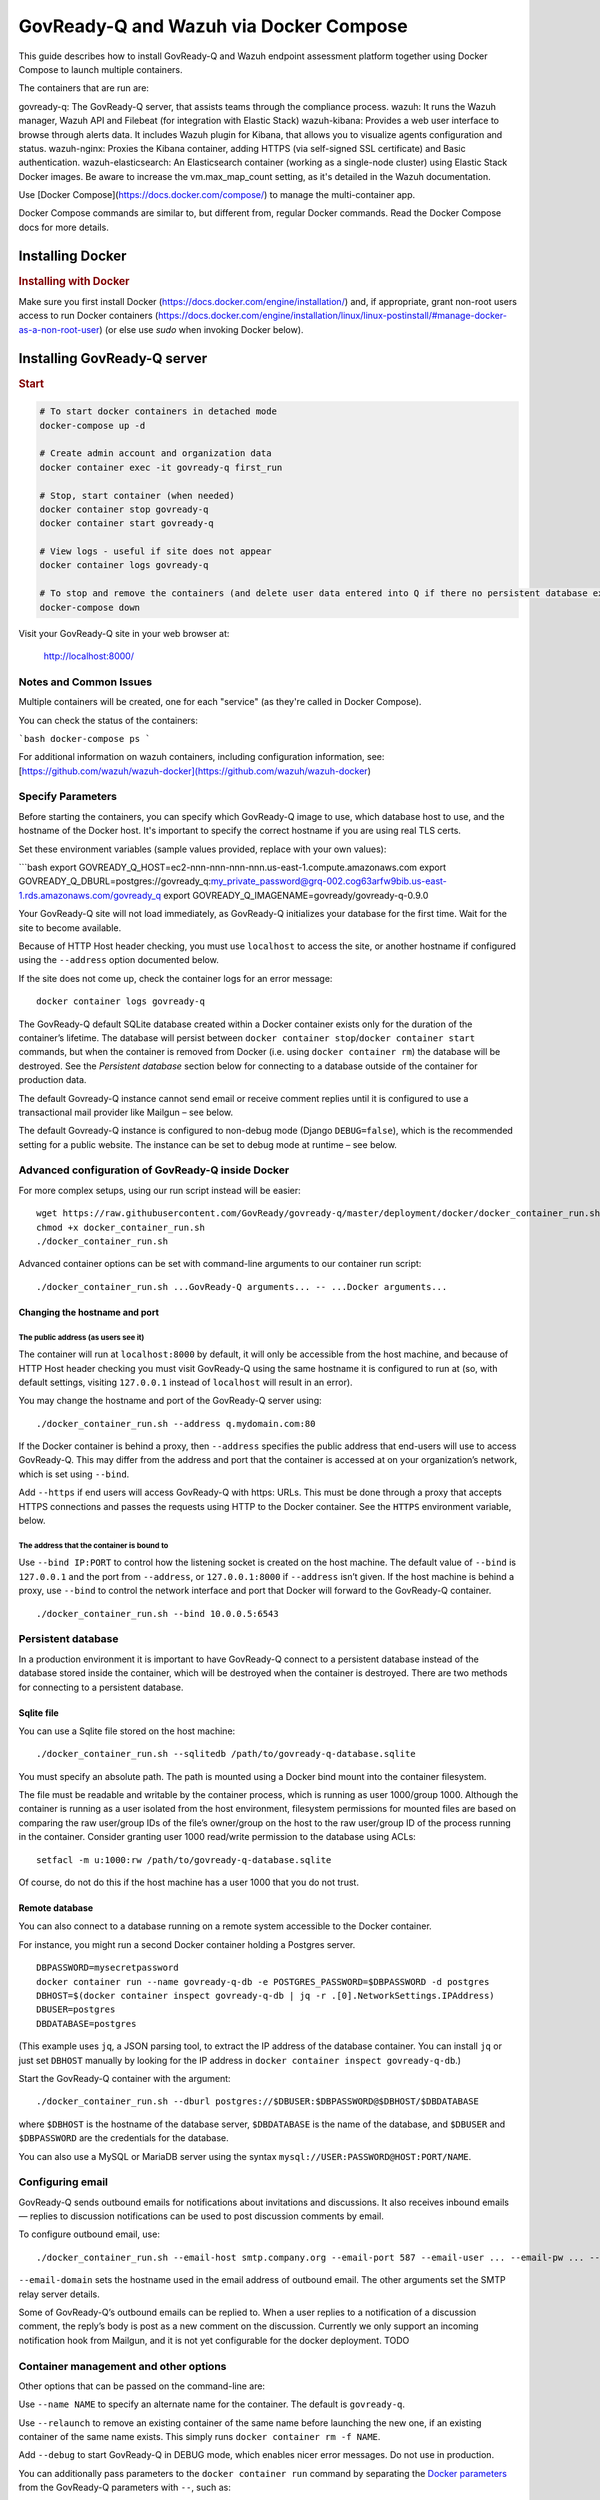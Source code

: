 .. Copyright (C) 2020 GovReady PBC

.. _govready-q_server_wazuh_docker:

GovReady-Q and Wazuh via Docker Compose
=======================================

This guide describes how to install GovReady-Q and Wazuh endpoint assessment platform
together using Docker Compose to launch multiple containers.

The containers that are run are:

govready-q: The GovReady-Q server, that assists teams through the compliance process.
wazuh: It runs the Wazuh manager, Wazuh API and Filebeat (for integration with Elastic Stack)
wazuh-kibana: Provides a web user interface to browse through alerts data. It includes Wazuh plugin for Kibana, that allows you to visualize agents configuration and status.
wazuh-nginx: Proxies the Kibana container, adding HTTPS (via self-signed SSL certificate) and Basic authentication.
wazuh-elasticsearch: An Elasticsearch container (working as a single-node cluster) using Elastic Stack Docker images. Be aware to increase the vm.max_map_count setting, as it's detailed in the Wazuh documentation.

Use [Docker Compose](https://docs.docker.com/compose/) to manage the multi-container app.

Docker Compose commands are similar to, but different from, regular Docker commands.  Read the Docker Compose docs for more details.


Installing Docker
-----------------

.. rubric:: Installing with Docker

Make sure you first install Docker (https://docs.docker.com/engine/installation/) and, if appropriate, grant non-root users access to run Docker containers (https://docs.docker.com/engine/installation/linux/linux-postinstall/#manage-docker-as-a-non-root-user) (or else use `sudo` when invoking Docker below).

Installing GovReady-Q server
----------------------------

.. rubric:: Start

.. code-block:: bash

    # To start docker containers in detached mode
    docker-compose up -d

    # Create admin account and organization data
    docker container exec -it govready-q first_run

    # Stop, start container (when needed)
    docker container stop govready-q
    docker container start govready-q

    # View logs - useful if site does not appear
    docker container logs govready-q

    # To stop and remove the containers (and delete user data entered into Q if there no persistent database exists)
    docker-compose down

Visit your GovReady-Q site in your web browser at:

    http://localhost:8000/

Notes and Common Issues
~~~~~~~~~~~~~~~~~~~~~~~

Multiple containers will be created, one for each "service" (as they're called in Docker Compose).

You can check the status of the containers:

```bash
docker-compose ps
```

For additional information on wazuh containers, including configuration information, see: [https://github.com/wazuh/wazuh-docker](https://github.com/wazuh/wazuh-docker)


Specify Parameters
~~~~~~~~~~~~~~~~~~

Before starting the containers, you can specify which GovReady-Q image to use, which database host to use, and the hostname of the Docker host.  It's important to specify the correct hostname if you are using real TLS certs.

Set these environment variables (sample values provided, replace with your own values):

```bash
export GOVREADY_Q_HOST=ec2-nnn-nnn-nnn-nnn.us-east-1.compute.amazonaws.com
export GOVREADY_Q_DBURL=postgres://govready_q:my_private_password@grq-002.cog63arfw9bib.us-east-1.rds.amazonaws.com/govready_q
export GOVREADY_Q_IMAGENAME=govready/govready-q-0.9.0


Your GovReady-Q site will not load immediately, as GovReady-Q
initializes your database for the first time. Wait for the site to
become available.

Because of HTTP Host header checking, you must use ``localhost`` to
access the site, or another hostname if configured using the
``--address`` option documented below.

If the site does not come up, check the container logs for an error
message:

::

   docker container logs govready-q

The GovReady-Q default SQLite database created within a Docker container
exists only for the duration of the container’s lifetime. The database
will persist between
``docker container stop``/``docker container start`` commands, but when
the container is removed from Docker (i.e. using
``docker container rm``) the database will be destroyed. See the
*Persistent database* section below for connecting to a database outside
of the container for production data.

The default Govready-Q instance cannot send email or receive comment
replies until it is configured to use a transactional mail provider like
Mailgun – see below.

The default Govready-Q instance is configured to non-debug mode (Django
``DEBUG=false``), which is the recommended setting for a public website.
The instance can be set to debug mode at runtime – see below.

Advanced configuration of GovReady-Q inside Docker
~~~~~~~~~~~~~~~~~~~~~~~~~~~~~~~~~~~~~~~~~~~~~~~~~~

For more complex setups, using our run script instead will be easier:

::

   wget https://raw.githubusercontent.com/GovReady/govready-q/master/deployment/docker/docker_container_run.sh
   chmod +x docker_container_run.sh
   ./docker_container_run.sh

Advanced container options can be set with command-line arguments to our
container run script:

::

   ./docker_container_run.sh ...GovReady-Q arguments... -- ...Docker arguments...

Changing the hostname and port
^^^^^^^^^^^^^^^^^^^^^^^^^^^^^^

The public address (as users see it)
''''''''''''''''''''''''''''''''''''

The container will run at ``localhost:8000`` by default, it will only be
accessible from the host machine, and because of HTTP Host header
checking you must visit GovReady-Q using the same hostname it is
configured to run at (so, with default settings, visiting ``127.0.0.1``
instead of ``localhost`` will result in an error).

You may change the hostname and port of the GovReady-Q server using:

::

   ./docker_container_run.sh --address q.mydomain.com:80

If the Docker container is behind a proxy, then ``--address`` specifies
the public address that end-users will use to access GovReady-Q. This
may differ from the address and port that the container is accessed at
on your organization’s network, which is set using ``--bind``.

Add ``--https`` if end users will access GovReady-Q with https: URLs.
This must be done through a proxy that accepts HTTPS connections and
passes the requests using HTTP to the Docker container. See the
``HTTPS`` environment variable, below.

The address that the container is bound to
''''''''''''''''''''''''''''''''''''''''''

Use ``--bind IP:PORT`` to control how the listening socket is created on
the host machine. The default value of ``--bind`` is ``127.0.0.1`` and
the port from ``--address``, or ``127.0.0.1:8000`` if ``--address``
isn’t given. If the host machine is behind a proxy, use ``--bind`` to
control the network interface and port that Docker will forward to the
GovReady-Q container.

::

   ./docker_container_run.sh --bind 10.0.0.5:6543

Persistent database
~~~~~~~~~~~~~~~~~~~

In a production environment it is important to have GovReady-Q connect
to a persistent database instead of the database stored inside the
container, which will be destroyed when the container is destroyed.
There are two methods for connecting to a persistent database.

Sqlite file
^^^^^^^^^^^

You can use a Sqlite file stored on the host machine:

::

   ./docker_container_run.sh --sqlitedb /path/to/govready-q-database.sqlite

You must specify an absolute path. The path is mounted using a Docker
bind mount into the container filesystem.

The file must be readable and writable by the container process, which
is running as user 1000/group 1000. Although the container is running as
a user isolated from the host environment, filesystem permissions for
mounted files are based on comparing the raw user/group IDs of the
file’s owner/group on the host to the raw user/group ID of the process
running in the container. Consider granting user 1000 read/write
permission to the database using ACLs:

::

   setfacl -m u:1000:rw /path/to/govready-q-database.sqlite

Of course, do not do this if the host machine has a user 1000 that you
do not trust.

Remote database
^^^^^^^^^^^^^^^

You can also connect to a database running on a remote system accessible
to the Docker container.

For instance, you might run a second Docker container holding a Postgres
server.

::

   DBPASSWORD=mysecretpassword
   docker container run --name govready-q-db -e POSTGRES_PASSWORD=$DBPASSWORD -d postgres
   DBHOST=$(docker container inspect govready-q-db | jq -r .[0].NetworkSettings.IPAddress)
   DBUSER=postgres
   DBDATABASE=postgres

(This example uses ``jq``, a JSON parsing tool, to extract the IP
address of the database container. You can install ``jq`` or just set
``DBHOST`` manually by looking for the IP address in
``docker container inspect govready-q-db``.)

Start the GovReady-Q container with the argument:

::

   ./docker_container_run.sh --dburl postgres://$DBUSER:$DBPASSWORD@$DBHOST/$DBDATABASE

where ``$DBHOST`` is the hostname of the database server,
``$DBDATABASE`` is the name of the database, and ``$DBUSER`` and
``$DBPASSWORD`` are the credentials for the database.

You can also use a MySQL or MariaDB server using the syntax
``mysql://USER:PASSWORD@HOST:PORT/NAME``.

Configuring email
~~~~~~~~~~~~~~~~~

GovReady-Q sends outbound emails for notifications about invitations and
discussions. It also receives inbound emails — replies to discussion
notifications can be used to post discussion comments by email.

To configure outbound email, use:

::

   ./docker_container_run.sh --email-host smtp.company.org --email-port 587 --email-user ... --email-pw ... --email-domain q.company.org

``--email-domain`` sets the hostname used in the email address of
outbound email. The other arguments set the SMTP relay server details.

Some of GovReady-Q’s outbound emails can be replied to. When a user
replies to a notification of a discussion comment, the reply’s body is
post as a new comment on the discussion. Currently we only support an
incoming notification hook from Mailgun, and it is not yet configurable
for the docker deployment. TODO

Container management and other options
~~~~~~~~~~~~~~~~~~~~~~~~~~~~~~~~~~~~~~

Other options that can be passed on the command-line are:

Use ``--name NAME`` to specify an alternate name for the container. The
default is ``govready-q``.

Use ``--relaunch`` to remove an existing container of the same name
before launching the new one, if an existing container of the same name
exists. This simply runs ``docker container rm -f NAME``.

Add ``--debug`` to start GovReady-Q in DEBUG mode, which enables nicer
error messages. Do not use in production.

You can additionally pass parameters to the ``docker container run``
command by separating the `Docker
parameters <https://docs.docker.com/engine/reference/run/>`__ from the
GovReady-Q parameters with ``--``, such as:

::

   ./docker_container_run.sh --address q.mydomain.com:80 -- -e VAR=VALUE

Adding and developing compliance apps
~~~~~~~~~~~~~~~~~~~~~~~~~~~~~~~~~~~~~

If you are using the Docker image to develop your own compliance apps,
then you will need to bind-mount a directory on your (host) system as a
directory within the container so that the container can see your app
YAML files. To do so, start the container with the additional
command-line argument:

::

   --appsdevdir /path/to/apps

The directory may be empty but it must exist, and you must specify it as
an absolute path (due to a Docker limitation).

The directory and its contents must also be readable — and writable, if
you intend to use GovReady-Q’s authoring tools — by the container
process. The container process is running as user 1000/group 1000.
Although the container is running as a user isolated from the host
environment, filesystem permissions for mounted files are based on
comparing the raw user/group IDs of the file’s owner/group on the host
to the raw user/group ID of the process running in the container.
Consider granting user 1000 read/write permission to the files, plus
execute (i.e. browse) permission to the directories, in the mounted path
using ACLs:

::

   setfacl -R -m u:1000:rwX /path/to/apps

Of course, do not do this if the host machine has a user 1000 that you
do not trust.

If the directory is not empty, it should have subdirectories for each of
your apps. For instance, you would have a YAML file at
``/path/to/apps/my_app/app.yaml``.

To create your first app, you can run

::

   docker container exec -it govready-q python3.6 manage.py compliance_app host your_new_app_name

Replace ``your_new_app_name`` with an app identifier, which may contain
letters, numbers, dashes, and underscores. ``host`` is always just
``host`` — don’t change that.

If your new app does not appear in the compliance apps catalog, you may
need to force the app catalog cache to be cleared by restarting the
container:

::

   docker container restart govready-q

Logs for Debugging
~~~~~~~~~~~~~~~~~~

The container’s console shows the output of container’s start-up
commands including database migrations and process startup. The
container’s console log can be accessed with

::

   docker container logs govready-q

GovReady-Q application logs can be found in ``/var/log`` within the
container to track status and assist with debugging. These files contain
access logs and other program output.

-  ``/var/log/application-stderr.log`` - GovReady-Q application standard
   error
-  ``/var/log/application-stdout.log`` - GovReady-Q application standard
   out
-  ``/var/log/notificationemails-stderr.log`` - GovReady-Q email
   notifications standard error
-  ``/var/log/notificationemails-stdout.log`` - GovReady-Q email
   notifications standard error
-  ``/var/log/supervisord.log`` - Supervisor daemon

**Debugging “Internal Server Error” Messages**

A special management command can be used to see the application log
files to debug unhandled “Internal Server Error” (HTTP code 500)
messages displayed in the browser to end users

::

   docker container exec govready-q tail_logs
   # Replace "govready-q" with name of your container or use container id

``tail_logs`` takes the same arguments as Unix ``tail``. For instance,
add ``-n 1000`` to see the most recent 1,000 log lines, or add ``-f`` to
continue to output the logs as the log files grow.

::

   # most recent 200 lines of logs
   docker container exec govready-q tail_logs -n 200

   # real-time display of logs
   docker container exec govready-q tail_logs -f

The log files can also be accessed by mounting ``/var/log`` with a
Docker bind-mount or as a volume (and that’s the only way to see the
logs if ``docker container exec`` cannot be used in your environment).

Production deployment of the Docker container
~~~~~~~~~~~~~~~~~~~~~~~~~~~~~~~~~~~~~~~~~~~~~

The GovReady-Q container runs several processes, including an
HTTP/application server and a background process for sending
notification emails.

Secure deployments
~~~~~~~~~~~~~~~~~~

The container’s processes run exclusively as a non-root user with UID
1000 and GID 1000.

The container may be run with a read-only root filesystem (Docker’s
``--read-only`` argument) so long as ``/run``, ``/tmp``, and
``/var/log`` are writable. When the ``--dburl`` argument is given to our
``docker_container_run.sh`` script, a read-only filesystem is activated
using:

::

   --read-only --tmpfs /run --tmpfs /tmp --tmpfs /var/log

The three directories can be made writable either by being mounted as
tmpfs temporary filesystems, as above, or using a bind mount or a Docker
volume. In production environments where the container is launched
without our script, it is recommended to use tempfs for ``/run`` and
``/tmp`` and to mount ``/var/log`` to a volume.

Other management commands
~~~~~~~~~~~~~~~~~~~~~~~~~

See the `uWSGI <http://uwsgi-docs.readthedocs.io/>`__ application server
JSON process stats:

::

   docker container exec govready-q uwsgi_stats

Updating to a new release of GovReady-Q
~~~~~~~~~~~~~~~~~~~~~~~~~~~~~~~~~~~~~~~

Periodically there will be a new release of GovReady-Q as an new image
on the Docker Hub. Updating is easy by re-running the same commands
again.

1) There may be an update to ``docker_container_run.sh``. Since this
   script is not a part of the Docker image, you will need to get it
   again from this GitHub repository.

2) You should be using a persistent database as described above. When
   using a persistent database, it is safe to destroy the ``govready-q``
   Docker container and start a new one to deploy an update.

3) Use the same arguments to ``docker_container_run.sh`` as when you
   started the container the last time, but add ``--relaunch`` to kill
   the previous container — you cannot have two containers with the same
   name or two containers listening on the same port. (You can change
   the name and port, as described above, if you would like to keep the
   old container running.)

4) When the new container starts, database migrations will be applied,
   if applicable.

For example:

::

   # Update docker_container_run.sh, replacing the old script (with -O).
   wget -O docker_container_run.sh \
       https://raw.githubusercontent.com/GovReady/govready-q/master/deployment/docker/docker_container_run.sh
   chmod +x docker_container_run.sh

   # Remove old container and launch updated container.
   ./docker_container_run.sh --relaunch [your same command-line arguments]

Environment variables for launching the container without our run script
~~~~~~~~~~~~~~~~~~~~~~~~~~~~~~~~~~~~~~~~~~~~~~~~~~~~~~~~~~~~~~~~~~~~~~~~

The following environment variables are used to configure the container
when launching GovReady-Q using ``docker run`` or a container service
(i.e., not when using our ``docker_container_run.sh`` helper script).

``HOST`` - The domain name that GovReady-Q will be accessible at by end
users. (Default: ``localhost``)

``PORT`` - The port that GovReady-Q will be accessed at by end users,
typically either 80 (no HTTPS) or 443 (HTTPS). (Default: ``8080``)

``HTTPS`` - Set to ``true`` if GovReady-Q will be accessed by end users
at an https: address. This must be done through a proxy that accepts
HTTPS connections and passes the requests using HTTP to the Docker
container. The proxy must set the ``X-Forwarded-Proto: https`` header.
It is also permissible for the proxy to forward HTTP requests, and those
requests will be automatically redirected to the https: URL. (Default:
``false``)

``DEBUG`` - Set to ``true`` to run in Django debug mode. (Default:
``false``)

``DBURL`` - Set to a database connection string as described in
https://github.com/kennethreitz/dj-database-url. We recommend using
PostgreSQL `using a TLS server
certificate <https://www.postgresql.org/docs/9.1/static/libpq-ssl.html>`__,
e.g. ``postgresql://user:password@dbhost/govready_q?sslmode=verify-full&sslrootcert=/path/to/pgsql.crt``
(although you’ll have to figure out how to get the server certificate
accessible via the container filesystem). (Default: Not set, which means
using a Sqlite database stored in the container at
``/usr/src/app/local/database.sqlite``, which will be ephemeral if the
path is not mounted to the host or a Docker volume.)

``EMAIL_HOST``, ``EMAIL_PORT``, ``EMAIL_USER``, ``EMAIL_PW``, and
``EMAIL_DOMAIN`` - For enabling outbound email. The host, port,
username, and password settings specify a TLS-enabled SMTP server.
``EMAIL_DOMAIN`` is the domain name to use in outbound mail. (Default:
Not set and outbound emails are dumped to logs for debugging.) To test
the email configuration from the command-line, you can run
``docker container exec -it govready-q python3.6 manage.py sendtestemail you@example.com``.
If email is configured, you should not see any output and you should get
a test email.

``FIRST_RUN`` - If set to ``1``, an administrator user will be created
when the container launches and a randomly generated password will be
given to the user and printed on the console, which will be visible in
the container’s logs. An organization named ``main`` will also be
created.

``PROCESSES`` - The number of concurrent requests that can be handled by
the container. (Default: 4)

``SECRET_KEY`` - The `Django
SECRET_KEY <https://docs.djangoproject.com/en/2.0/ref/settings/#secret-key>`__
for session management. (Try `this
tool <https://www.miniwebtool.com/django-secret-key-generator/>`__ to
generate one.)

``ADMINS`` - The `Django
ADMINS <https://docs.djangoproject.com/en/2.0/ref/settings/#admins>`__
setting, passed as raw JSON. Example:
``[["Admin Name 1", "admin1@example.com"], ["Admin Name 2", "admin2@example.com"]]``.
(Default: Empty list, i.e. ``[]``.)

``SYSLOG`` - The host and port of a syslog-compatible log message sink.
(Default: None.)

``MAILGUN_API_KEY`` - An API key for Mailgun which is used to validate
incoming webhook requests from Mailgun when an incoming email is
received, when Mailgun is configured to handle incoming mail. (Default:
None)

``BRANDING`` (downstream packaging only): You may override the templates
and stylesheets that are used for GovReady-Q’s branding by setting this
environment variable to the name of an installed Django app Python
module (i.e. created using ``manage.py startapp``) that holds templates
and static files. No such app is provided in the GovReady-Q published
Docker image, so this variable can only be used by downstream image
maintainers. See `Applying Custom Organization
Branding <CustomBranding.html>`__.

``PROXY_AUTHENTICATION_USER_HEADER`` and
``PROXY_AUTHENTICATION_EMAIL_HEADER``: GovReady-Q can be deployed behind
a reverse proxy that authenticates users and passes the authenticated
user’s username and email address in HTTP headers. These environment
variables correspond to the settings documented in `Enterprise
Login <Environment.html#proxy-authentication-server>`__.


Populating sample data for manual testing and verification
~~~~~~~~~~~~~~~~~~~~~~~~~~~~~~~~~~~~~~~~~~~~~~~~~~~~~~~~~~

If you wish to add sample data for testing purposes to your GovReady-Q
image, run the following command (after ``first_run`` has completed):

::

   docker container exec -it govready-q add_data --non-interactive

This will run a quickstart command to generate data in your GovReady-Q
instance, as described in more detail in the
`Testing <Test.html#populating-sample-data-for-manual-testing-and-verification>`__
section of this documentation.
